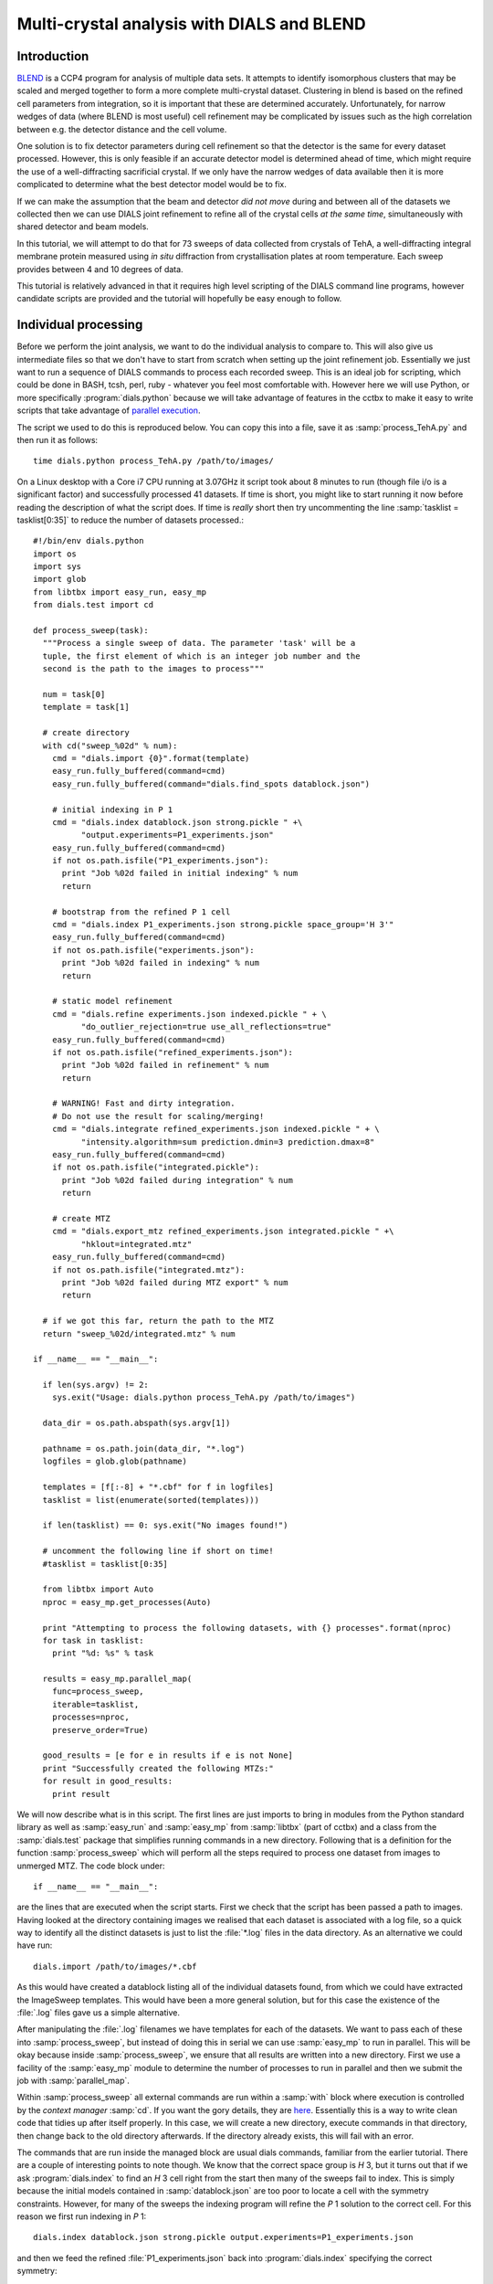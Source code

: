 Multi-crystal analysis with DIALS and BLEND
===========================================

Introduction
------------

BLEND_ is a CCP4 program for analysis of multiple data sets. It attempts to
identify isomorphous clusters that may be scaled and merged together to form a
more complete multi-crystal dataset. Clustering in blend is based on the refined
cell parameters from integration, so it is important that these are determined
accurately. Unfortunately, for narrow wedges of data (where BLEND is most
useful) cell refinement may be complicated by issues such as the high
correlation between e.g. the detector distance and the cell volume.

.. _BLEND: http://www.ccp4.ac.uk/html/blend.html

One solution is to fix detector parameters during cell refinement so that the
detector is the same for every dataset processed. However, this is only feasible
if an accurate detector model is determined ahead of time, which might require
the use of a well-diffracting sacrificial crystal. If we only have the narrow
wedges of data available then it is more complicated to determine what the best
detector model would be to fix.

If we can make the assumption that the beam and detector *did not move* during
and between all of the datasets we collected then we can use DIALS joint
refinement to refine all of the crystal cells *at the same time*, simultaneously
with shared detector and beam models.

In this tutorial, we will attempt to do that for 73 sweeps of data collected
from crystals of TehA, a well-diffracting integral membrane protein measured
using *in situ* diffraction from crystallisation plates at room temperature.
Each sweep provides between 4 and 10 degrees of data.

This tutorial is relatively advanced in that it requires high level scripting
of the DIALS command line programs, however candidate scripts are provided and
the tutorial will hopefully be easy enough to follow.

Individual processing
---------------------

Before we perform the joint analysis, we want to do the individual analysis
to compare to. This will also give us intermediate files so that we don't have
to start from scratch when setting up the joint refinement job. Essentially
we just want to run a sequence of DIALS commands to process each recorded sweep.
This is an ideal job for scripting, which could be done in BASH, tcsh, perl,
ruby - whatever you feel most comfortable with. However here we will use Python,
or more specifically :program:`dials.python` because we will take advantage of
features in the cctbx to make it easy to write scripts that take advantage
of `parallel execution <http://cctbx.sourceforge.net/current/python/libtbx.easy_mp.html>`_.

.. highlight:: python
The script we used to do this is reproduced below. You can copy this into a file,
save it as :samp:`process_TehA.py` and then run it as follows::

  time dials.python process_TehA.py /path/to/images/

On a Linux desktop with a Core i7 CPU running at 3.07GHz it script took about 8
minutes to run (though file i/o is a significant factor)
and successfully processed 41 datasets. If time is short, you
might like to start running it now before reading the description of what the
script does. If time is *really* short then try uncommenting the line
:samp:`tasklist = tasklist[0:35]` to reduce the number of datasets processed.::

  #!/bin/env dials.python
  import os
  import sys
  import glob
  from libtbx import easy_run, easy_mp
  from dials.test import cd

  def process_sweep(task):
    """Process a single sweep of data. The parameter 'task' will be a
    tuple, the first element of which is an integer job number and the
    second is the path to the images to process"""

    num = task[0]
    template = task[1]

    # create directory
    with cd("sweep_%02d" % num):
      cmd = "dials.import {0}".format(template)
      easy_run.fully_buffered(command=cmd)
      easy_run.fully_buffered(command="dials.find_spots datablock.json")

      # initial indexing in P 1
      cmd = "dials.index datablock.json strong.pickle " +\
            "output.experiments=P1_experiments.json"
      easy_run.fully_buffered(command=cmd)
      if not os.path.isfile("P1_experiments.json"):
        print "Job %02d failed in initial indexing" % num
        return

      # bootstrap from the refined P 1 cell
      cmd = "dials.index P1_experiments.json strong.pickle space_group='H 3'"
      easy_run.fully_buffered(command=cmd)
      if not os.path.isfile("experiments.json"):
        print "Job %02d failed in indexing" % num
        return

      # static model refinement
      cmd = "dials.refine experiments.json indexed.pickle " + \
            "do_outlier_rejection=true use_all_reflections=true"
      easy_run.fully_buffered(command=cmd)
      if not os.path.isfile("refined_experiments.json"):
        print "Job %02d failed in refinement" % num
        return

      # WARNING! Fast and dirty integration.
      # Do not use the result for scaling/merging!
      cmd = "dials.integrate refined_experiments.json indexed.pickle " + \
            "intensity.algorithm=sum prediction.dmin=3 prediction.dmax=8"
      easy_run.fully_buffered(command=cmd)
      if not os.path.isfile("integrated.pickle"):
        print "Job %02d failed during integration" % num
        return

      # create MTZ
      cmd = "dials.export_mtz refined_experiments.json integrated.pickle " +\
            "hklout=integrated.mtz"
      easy_run.fully_buffered(command=cmd)
      if not os.path.isfile("integrated.mtz"):
        print "Job %02d failed during MTZ export" % num
        return

    # if we got this far, return the path to the MTZ
    return "sweep_%02d/integrated.mtz" % num

  if __name__ == "__main__":

    if len(sys.argv) != 2:
      sys.exit("Usage: dials.python process_TehA.py /path/to/images")

    data_dir = os.path.abspath(sys.argv[1])

    pathname = os.path.join(data_dir, "*.log")
    logfiles = glob.glob(pathname)

    templates = [f[:-8] + "*.cbf" for f in logfiles]
    tasklist = list(enumerate(sorted(templates)))

    if len(tasklist) == 0: sys.exit("No images found!")

    # uncomment the following line if short on time!
    #tasklist = tasklist[0:35]

    from libtbx import Auto
    nproc = easy_mp.get_processes(Auto)

    print "Attempting to process the following datasets, with {} processes".format(nproc)
    for task in tasklist:
      print "%d: %s" % task

    results = easy_mp.parallel_map(
      func=process_sweep,
      iterable=tasklist,
      processes=nproc,
      preserve_order=True)

    good_results = [e for e in results if e is not None]
    print "Successfully created the following MTZs:"
    for result in good_results:
      print result

We will now describe what is in this script. The first lines are
just imports to bring in modules from the Python standard library as well as
:samp:`easy_run` and :samp:`easy_mp` from :samp:`libtbx` (part of cctbx) and
a class from the :samp:`dials.test` package that simplifies running commands in
a new directory. Following that is a definition for the function
:samp:`process_sweep` which will perform all the steps required to process one
dataset from images to unmerged MTZ. The code block under::

  if __name__ == "__main__":

are the lines that are executed when the script starts. First we check that the
script has been passed a path to images. Having looked at the directory
containing images we realised that each dataset is associated with a log file,
so a quick way to identify all the distinct datasets is just to list the
:file:`*.log` files in the data directory. As an alternative we could have run::

  dials.import /path/to/images/*.cbf

As this would have created a datablock listing all of the individual datasets
found, from which we could have extracted the ImageSweep templates. This would
have been a more general solution, but for this case the existence of the
:file:`.log` files gave us a simple alternative.

After manipulating the :file:`.log` filenames we have templates for each of the
datasets. We want to pass each of these into :samp:`process_sweep`, but instead
of doing this in serial we can use :samp:`easy_mp` to run in parallel. This will
be okay because inside :samp:`process_sweep`, we ensure that all results are
written into a new directory. First we use a facility of the :samp:`easy_mp`
module to determine the number of processes to run in parallel and then we submit
the job with :samp:`parallel_map`.

Within :samp:`process_sweep` all external commands are run within a :samp:`with`
block where execution is controlled by the *context manager* :samp:`cd`. If you
want the gory details, they are `here <https://docs.python.org/2/reference/datamodel.html#context-managers>`_.
Essentially this is a way to write clean code that tidies up after itself
properly. In this case, we will create a new directory, execute commands in that
directory, then change back to the old directory afterwards. If the directory
already exists, this will fail with an error.

The commands that are run inside the managed block are usual dials commands,
familiar from the earlier tutorial. There are a couple of interesting points
to note though. We know that the correct space group is *H* 3, but it turns out
that if we ask :program:`dials.index` to find an *H* 3 cell right from the start
then many of the sweeps fail to index. This is simply because the initial models
contained in :samp:`datablock.json` are too poor to locate a cell with the
symmetry constraints. However, for many of the sweeps the indexing program will
refine the *P* 1 solution to the correct cell. For this reason we first run
indexing in *P* 1::

  dials.index datablock.json strong.pickle output.experiments=P1_experiments.json

and then we feed the refined :file:`P1_experiments.json` back into
:program:`dials.index` specifying the correct symmetry::

  dials.index P1_experiments.json strong.pickle space_group='H 3'

When :program:`dials.index` is passed an :file:`experiments.json` containing
a crystal model rather than just a :file:`databock.json` then it automatically
uses a :samp:`known_orientation` indexer, which avoids doing the basis vector
search again. It uses the basis of the refined *P* 1 cell and just assigns
indices under the assumption of *H* 3 symmetry. The symmetry constraints are
then enforced during the refinement steps carried out by :program:`dials.index`.
This procedure gives us a greater success rate of indexing in *H* 3, and required
no manual intervention.

Following indexing we do scan-static cell refinement::

  dials.refine experiments.json indexed.pickle do_outlier_rejection=true use_all_reflections=true

Outlier rejection was switched on in an attempt to avoid any zingers or other
errant spots from affecting our refined cells. Without analysing the data closer
it is not clear whether there are any particularly bad outliers here. We could repeat
the whole analysis with this switched off if we want to investigate more closely,
or look through all the :file:`dials.refine.log` files to see results of the
outlier rejection step.

We elected use all reflections rather than taking a random subset because these
are narrow wedges and there are few reflections anyway. Taking a random subset
is only a time-saving procedure, and it won't provide much benefit here anyway.

We don't bother with the time-consuming step of scan-varying refinement, because
it is the scan-static cell that will be written into the MTZ header. Scan-
varying refinement would give us better models for integration but as we will
only be running blend in 'analysis' mode we are in the unusual situation of not
actually caring what the intensities are. In this case, the MTZ file is just a
carrier for the globally refined unit cell!

Following refinement we integrate the data in a very quick and dirty way, simply
to get an MTZ file as fast as possible. This is a terrible way to integrate
data usually!::

  dials.integrate refined_experiments.json indexed.pickle intensity.algorithm=sum prediction.dmin=3 prediction.dmax=8

The :samp:`intensity.algorithm=sum` option ensures we only do summation integration,
no profile fitting, while the :samp:`prediction.dmin=3` and
:samp:`prediction.dmax=8` options only integrate data between 3 and 8 Angstroms.

.. warning::

  Do not use the data produced by this script for scaling and merging. More
  careful processing should be done first!

Finally we use :program:`dials.export` to create an MTZ file::

  dials.export_mtz refined_experiments.json integrated.pickle hklout=integrated.mtz

After each of these major steps we check whether the last command ran successfully
by checking for the existence of an expected output file. If the file does not
exist we make no effort to rescue the dataset, we just return early from the
:samp:`process_sweep` function, freeing up a process so that
:samp:`parallel_map` can start up the next.

Here is the output of a run of the script::

  Attempting to process the following datasets, with 7 processes
  0: /home/david/xray/TehA/xta30_1_*.cbf
  1: /home/david/xray/TehA/xta31_1_*.cbf
  2: /home/david/xray/TehA/xta32_1_*.cbf
  3: /home/david/xray/TehA/xta33_1_*.cbf
  4: /home/david/xray/TehA/xta34_1_*.cbf
  5: /home/david/xray/TehA/xta9_1_*.cbf
  6: /home/david/xray/TehA/xta9_2_*.cbf
  7: /home/david/xray/TehA/xtal10_1_*.cbf
  8: /home/david/xray/TehA/xtal11_1_*.cbf
  9: /home/david/xray/TehA/xtal12_1_*.cbf
  10: /home/david/xray/TehA/xtal12_2_*.cbf
  11: /home/david/xray/TehA/xtal13_1_*.cbf
  12: /home/david/xray/TehA/xtal14_1_*.cbf
  13: /home/david/xray/TehA/xtal15_1_*.cbf
  14: /home/david/xray/TehA/xtal16_1_*.cbf
  15: /home/david/xray/TehA/xtal17_1_*.cbf
  16: /home/david/xray/TehA/xtal18_1_*.cbf
  17: /home/david/xray/TehA/xtal19_1_*.cbf
  18: /home/david/xray/TehA/xtal1_1_*.cbf
  19: /home/david/xray/TehA/xtal20_1_*.cbf
  20: /home/david/xray/TehA/xtal21_1_*.cbf
  21: /home/david/xray/TehA/xtal22_1_*.cbf
  22: /home/david/xray/TehA/xtal23_1_*.cbf
  23: /home/david/xray/TehA/xtal24_1_*.cbf
  24: /home/david/xray/TehA/xtal25_1_*.cbf
  25: /home/david/xray/TehA/xtal26_1_*.cbf
  26: /home/david/xray/TehA/xtal26_2_*.cbf
  27: /home/david/xray/TehA/xtal27_1_*.cbf
  28: /home/david/xray/TehA/xtal28_1_*.cbf
  29: /home/david/xray/TehA/xtal29_1_*.cbf
  30: /home/david/xray/TehA/xtal2_1_*.cbf
  31: /home/david/xray/TehA/xtal35_1_*.cbf
  32: /home/david/xray/TehA/xtal36_1_*.cbf
  33: /home/david/xray/TehA/xtal37_1_*.cbf
  34: /home/david/xray/TehA/xtal37_2_*.cbf
  35: /home/david/xray/TehA/xtal38_1_*.cbf
  36: /home/david/xray/TehA/xtal39_1_*.cbf
  37: /home/david/xray/TehA/xtal3_2_*.cbf
  38: /home/david/xray/TehA/xtal40_1_*.cbf
  39: /home/david/xray/TehA/xtal40_2_*.cbf
  40: /home/david/xray/TehA/xtal40_3_*.cbf
  41: /home/david/xray/TehA/xtal40_4_*.cbf
  42: /home/david/xray/TehA/xtal41_1_*.cbf
  43: /home/david/xray/TehA/xtal42_1_*.cbf
  44: /home/david/xray/TehA/xtal43_1_*.cbf
  45: /home/david/xray/TehA/xtal44_1_*.cbf
  46: /home/david/xray/TehA/xtal45_1_*.cbf
  47: /home/david/xray/TehA/xtal46_1_*.cbf
  48: /home/david/xray/TehA/xtal47_1_*.cbf
  49: /home/david/xray/TehA/xtal48_1_*.cbf
  50: /home/david/xray/TehA/xtal49_1_*.cbf
  51: /home/david/xray/TehA/xtal4_3_*.cbf
  52: /home/david/xray/TehA/xtal50_1_*.cbf
  53: /home/david/xray/TehA/xtal50_2_*.cbf
  54: /home/david/xray/TehA/xtal51_1_*.cbf
  55: /home/david/xray/TehA/xtal52_1_*.cbf
  56: /home/david/xray/TehA/xtal53_1_*.cbf
  57: /home/david/xray/TehA/xtal54_1_*.cbf
  58: /home/david/xray/TehA/xtal55_1_*.cbf
  59: /home/david/xray/TehA/xtal55_2_*.cbf
  60: /home/david/xray/TehA/xtal56_1_*.cbf
  61: /home/david/xray/TehA/xtal56_2_*.cbf
  62: /home/david/xray/TehA/xtal57_1_*.cbf
  63: /home/david/xray/TehA/xtal58_1_*.cbf
  64: /home/david/xray/TehA/xtal58_2_*.cbf
  65: /home/david/xray/TehA/xtal58_3_*.cbf
  66: /home/david/xray/TehA/xtal59_1_*.cbf
  67: /home/david/xray/TehA/xtal5_1_*.cbf
  68: /home/david/xray/TehA/xtal60_1_*.cbf
  69: /home/david/xray/TehA/xtal60_2_*.cbf
  70: /home/david/xray/TehA/xtal6_1_*.cbf
  71: /home/david/xray/TehA/xtal7_1_*.cbf
  72: /home/david/xray/TehA/xtal8_1_*.cbf
  Job 06 failed in initial indexing
  Job 04 failed in indexing
  Job 07 failed in indexing
  Job 08 failed in indexing
  Job 12 failed in indexing
  Job 11 failed in indexing
  Job 10 failed in indexing
  Job 15 failed in initial indexing
  Job 20 failed in initial indexing
  Job 21 failed in initial indexing
  Job 32 failed in initial indexing
  Job 37 failed in indexing
  Job 35 failed in indexing
  Job 38 failed in indexing
  Job 39 failed in indexing
  Job 40 failed in indexing
  Job 41 failed in indexing
  Job 44 failed in indexing
  Job 45 failed in indexing
  Job 47 failed in indexing
  Job 52 failed in initial indexing
  Job 49 failed in indexing
  Job 55 failed in initial indexing
  Job 57 failed in initial indexing
  Job 61 failed in indexing
  Job 62 failed in indexing
  Job 69 failed in indexing
  Job 66 failed in indexing
  Job 68 failed in indexing
  Job 70 failed in indexing
  Job 71 failed in initial indexing
  Job 72 failed in indexing
  Successfully created the following MTZs:
  sweep_00/integrated.mtz
  sweep_01/integrated.mtz
  sweep_02/integrated.mtz
  sweep_03/integrated.mtz
  sweep_05/integrated.mtz
  sweep_09/integrated.mtz
  sweep_13/integrated.mtz
  sweep_14/integrated.mtz
  sweep_16/integrated.mtz
  sweep_17/integrated.mtz
  sweep_18/integrated.mtz
  sweep_19/integrated.mtz
  sweep_22/integrated.mtz
  sweep_23/integrated.mtz
  sweep_24/integrated.mtz
  sweep_25/integrated.mtz
  sweep_26/integrated.mtz
  sweep_27/integrated.mtz
  sweep_28/integrated.mtz
  sweep_29/integrated.mtz
  sweep_30/integrated.mtz
  sweep_31/integrated.mtz
  sweep_33/integrated.mtz
  sweep_34/integrated.mtz
  sweep_36/integrated.mtz
  sweep_42/integrated.mtz
  sweep_43/integrated.mtz
  sweep_46/integrated.mtz
  sweep_48/integrated.mtz
  sweep_50/integrated.mtz
  sweep_51/integrated.mtz
  sweep_53/integrated.mtz
  sweep_54/integrated.mtz
  sweep_56/integrated.mtz
  sweep_58/integrated.mtz
  sweep_59/integrated.mtz
  sweep_60/integrated.mtz
  sweep_63/integrated.mtz
  sweep_64/integrated.mtz
  sweep_65/integrated.mtz
  sweep_67/integrated.mtz

  real  7m46.071s
  user  22m19.016s
  sys 1m47.299s

Analysis of individually processed datasets
-------------------------------------------

The paths to :file:`integrated.mtz` files can be copied directly into a file,
say :file:`individual_mtzs.dat`, and passed to blend for analysis::

  echo "END" | blend -a individual_mtzs.dat

The dendrogram resulting from clustering is shown here:

  .. image:: /figures/tree_01.png

Immediately the dendrogram shows that datasets 7 and 28 are extreme outliers.
From :file:`FINAL_list_of_files.dat` we can see that these refer to
:file:`sweep_13/integrated.mtz` and :file:`sweep_46/integrated.mtz`.
As we kept all the dials :file:`.log` files
from DIALS processing we could investigate this further, however as these are
only two sweeps out of 41, our time is better spent throwing them away and
moving on. So, edit :file:`individual_mtzs.dat` to remove
the lines :file:`sweep_13/integrated.mtz` and :file:`sweep_46/integrated.mtz`
and rerun blend.

Now the dendrogram looks better:

  .. image:: /figures/tree_02.png

The Linear Cell Variation (LCV) is now less than 1%, with an absolute value
of 0.42 Angstroms, indicating good isomorphism amongst all the remaining
datasets.

Joint refinement
----------------

Now that we have done the BLEND analysis for individually processed datasets,
we would like to do joint refinement of the crystals to reduce correlations
between the detector or beam parameters with individual crystals. As motivation
we may look at these correlations for one of these datasets. For example::

  cd sweep_00
  dials.refine experiments.json indexed.pickle \
    track_parameter_correlation=true correlation_plot.filename=corrplot.png
  cd ..

The new file :file:`sweep_00/corrplot.png` shows correlations between parameters
refined with this single 8 degree dataset. Clearly parameters like the
detector distance and the crystal metrical matrix parameters are highly
correlated.

 .. image:: /figures/sweep_00_corrplot.png

Although the DIALS toolkit has a sophisticated mechanism for modelling
multi-experiment data, the user interface for handling such data is still
rather limited. In order to do joint refinement of the sweeps we need to combine them
into a single multi-experiment :file:`experiments.json` and corresponding
:file:`reflections.pickle`. Whilst doing this we want to reduce the separate
detector, beam and goniometer models for each experiment into a single shared
model of each type. The program :program:`dials.combine_experiments` can
be used for this, but first we have to prepare an input file with a text editor
listing the individual sweeps in order. We can use
:file:`individual_mtzs.dat` as a template to start with. In our case the final
file looks like this::

  input {
    experiments = "/home/david/TehA_processing/sweep_00/refined_experiments.json"
    experiments = "/home/david/TehA_processing/sweep_01/refined_experiments.json"
    experiments = "/home/david/TehA_processing/sweep_02/refined_experiments.json"
    experiments = "/home/david/TehA_processing/sweep_03/refined_experiments.json"
    experiments = "/home/david/TehA_processing/sweep_05/refined_experiments.json"
    experiments = "/home/david/TehA_processing/sweep_09/refined_experiments.json"
    experiments = "/home/david/TehA_processing/sweep_13/refined_experiments.json"
    experiments = "/home/david/TehA_processing/sweep_14/refined_experiments.json"
    experiments = "/home/david/TehA_processing/sweep_16/refined_experiments.json"
    experiments = "/home/david/TehA_processing/sweep_17/refined_experiments.json"
    experiments = "/home/david/TehA_processing/sweep_18/refined_experiments.json"
    experiments = "/home/david/TehA_processing/sweep_19/refined_experiments.json"
    experiments = "/home/david/TehA_processing/sweep_22/refined_experiments.json"
    experiments = "/home/david/TehA_processing/sweep_23/refined_experiments.json"
    experiments = "/home/david/TehA_processing/sweep_24/refined_experiments.json"
    experiments = "/home/david/TehA_processing/sweep_25/refined_experiments.json"
    experiments = "/home/david/TehA_processing/sweep_26/refined_experiments.json"
    experiments = "/home/david/TehA_processing/sweep_27/refined_experiments.json"
    experiments = "/home/david/TehA_processing/sweep_28/refined_experiments.json"
    experiments = "/home/david/TehA_processing/sweep_29/refined_experiments.json"
    experiments = "/home/david/TehA_processing/sweep_30/refined_experiments.json"
    experiments = "/home/david/TehA_processing/sweep_31/refined_experiments.json"
    experiments = "/home/david/TehA_processing/sweep_33/refined_experiments.json"
    experiments = "/home/david/TehA_processing/sweep_34/refined_experiments.json"
    experiments = "/home/david/TehA_processing/sweep_36/refined_experiments.json"
    experiments = "/home/david/TehA_processing/sweep_42/refined_experiments.json"
    experiments = "/home/david/TehA_processing/sweep_43/refined_experiments.json"
    experiments = "/home/david/TehA_processing/sweep_46/refined_experiments.json"
    experiments = "/home/david/TehA_processing/sweep_48/refined_experiments.json"
    experiments = "/home/david/TehA_processing/sweep_50/refined_experiments.json"
    experiments = "/home/david/TehA_processing/sweep_51/refined_experiments.json"
    experiments = "/home/david/TehA_processing/sweep_53/refined_experiments.json"
    experiments = "/home/david/TehA_processing/sweep_54/refined_experiments.json"
    experiments = "/home/david/TehA_processing/sweep_56/refined_experiments.json"
    experiments = "/home/david/TehA_processing/sweep_58/refined_experiments.json"
    experiments = "/home/david/TehA_processing/sweep_59/refined_experiments.json"
    experiments = "/home/david/TehA_processing/sweep_60/refined_experiments.json"
    experiments = "/home/david/TehA_processing/sweep_63/refined_experiments.json"
    experiments = "/home/david/TehA_processing/sweep_64/refined_experiments.json"
    experiments = "/home/david/TehA_processing/sweep_65/refined_experiments.json"
    experiments = "/home/david/TehA_processing/sweep_67/refined_experiments.json"
    reflections = "/home/david/TehA_processing/sweep_00/indexed.pickle"
    reflections = "/home/david/TehA_processing/sweep_01/indexed.pickle"
    reflections = "/home/david/TehA_processing/sweep_02/indexed.pickle"
    reflections = "/home/david/TehA_processing/sweep_03/indexed.pickle"
    reflections = "/home/david/TehA_processing/sweep_05/indexed.pickle"
    reflections = "/home/david/TehA_processing/sweep_09/indexed.pickle"
    reflections = "/home/david/TehA_processing/sweep_13/indexed.pickle"
    reflections = "/home/david/TehA_processing/sweep_14/indexed.pickle"
    reflections = "/home/david/TehA_processing/sweep_16/indexed.pickle"
    reflections = "/home/david/TehA_processing/sweep_17/indexed.pickle"
    reflections = "/home/david/TehA_processing/sweep_18/indexed.pickle"
    reflections = "/home/david/TehA_processing/sweep_19/indexed.pickle"
    reflections = "/home/david/TehA_processing/sweep_22/indexed.pickle"
    reflections = "/home/david/TehA_processing/sweep_23/indexed.pickle"
    reflections = "/home/david/TehA_processing/sweep_24/indexed.pickle"
    reflections = "/home/david/TehA_processing/sweep_25/indexed.pickle"
    reflections = "/home/david/TehA_processing/sweep_26/indexed.pickle"
    reflections = "/home/david/TehA_processing/sweep_27/indexed.pickle"
    reflections = "/home/david/TehA_processing/sweep_28/indexed.pickle"
    reflections = "/home/david/TehA_processing/sweep_29/indexed.pickle"
    reflections = "/home/david/TehA_processing/sweep_30/indexed.pickle"
    reflections = "/home/david/TehA_processing/sweep_31/indexed.pickle"
    reflections = "/home/david/TehA_processing/sweep_33/indexed.pickle"
    reflections = "/home/david/TehA_processing/sweep_34/indexed.pickle"
    reflections = "/home/david/TehA_processing/sweep_36/indexed.pickle"
    reflections = "/home/david/TehA_processing/sweep_42/indexed.pickle"
    reflections = "/home/david/TehA_processing/sweep_43/indexed.pickle"
    reflections = "/home/david/TehA_processing/sweep_46/indexed.pickle"
    reflections = "/home/david/TehA_processing/sweep_48/indexed.pickle"
    reflections = "/home/david/TehA_processing/sweep_50/indexed.pickle"
    reflections = "/home/david/TehA_processing/sweep_51/indexed.pickle"
    reflections = "/home/david/TehA_processing/sweep_53/indexed.pickle"
    reflections = "/home/david/TehA_processing/sweep_54/indexed.pickle"
    reflections = "/home/david/TehA_processing/sweep_56/indexed.pickle"
    reflections = "/home/david/TehA_processing/sweep_58/indexed.pickle"
    reflections = "/home/david/TehA_processing/sweep_59/indexed.pickle"
    reflections = "/home/david/TehA_processing/sweep_60/indexed.pickle"
    reflections = "/home/david/TehA_processing/sweep_63/indexed.pickle"
    reflections = "/home/david/TehA_processing/sweep_64/indexed.pickle"
    reflections = "/home/david/TehA_processing/sweep_65/indexed.pickle"
    reflections = "/home/david/TehA_processing/sweep_67/indexed.pickle"
  }

We called this file :file:`experiments_and_reflections.phil` then run
:program:`dials.combine_experiments` like this::

  dials.combine_experiments experiments_and_reflections.phil \
    reference_from_experiment.beam=0 \
    reference_from_experiment.goniometer=0 \
    reference_from_experiment.detector=0

The :samp:`reference_from_experiment` options tell the program to replace all
beam, goniometer and detector models in the input experiments with those
models taken from the first experiment, i.e. experiment '0' using 0-based
indexing. The output lists the number of reflections in each sweep contributing
to the final :file:`combined_reflections.pickle`::

  ---------------------
  | Experiment | Nref |
  ---------------------
  | 0          | 1446 |
  | 1          | 1422 |
  | 2          | 1209 |
  | 3          | 1376 |
  | 4          | 452  |
  | 5          | 1663 |
  | 6          | 1528 |
  | 7          | 1445 |
  | 8          | 1275 |
  | 9          | 239  |
  | 10         | 1614 |
  | 11         | 1052 |
  | 12         | 1845 |
  | 13         | 1495 |
  | 14         | 2041 |
  | 15         | 1308 |
  | 16         | 1839 |
  | 17         | 1828 |
  | 18         | 1644 |
  | 19         | 243  |
  | 20         | 1061 |
  | 21         | 2416 |
  | 22         | 1884 |
  | 23         | 949  |
  | 24         | 3569 |
  | 25         | 2967 |
  | 26         | 935  |
  | 27         | 1329 |
  | 28         | 650  |
  | 29         | 1324 |
  | 30         | 633  |
  | 31         | 1231 |
  | 32         | 2131 |
  | 33         | 2094 |
  | 34         | 2141 |
  | 35         | 1661 |
  | 36         | 2543 |
  | 37         | 2227 |
  | 38         | 1138 |
  ---------------------
  Saving combined experiments to combined_experiments.json
  Saving combined reflections to combined_reflections.pickle

We may also inspect the contents of :file:`combined_experiments.json`, by using
:program:`dials.show_models`, for example::

  dials.show_models combined_experiments.json

Useful though this is, it is clear how this could become unwieldy as the number
of experiments increases. Work on better interfaces to multi-crystal (or
generally, multi-experiment) data is ongoing within the DIALS project.
Suggestions are always welcome!

Now we have the joint experiments and reflections files we can run our multi-
crystal refinement job. First we try outlier rejection, so that the refinement
run is similar to the jobs we ran on individual datasets::

  dials.refine combined_experiments.json combined_reflections.pickle \
    do_outlier_rejection=true

::

  The following parameters have been modified:

  refinement {
    reflections {
      do_outlier_rejection = true
    }
  }
  input {
    experiments = combined_experiments.json
    reflections = combined_reflections.pickle
  }

  Configuring refiner

  Summary statistics for observations matched to predictions:
  ----------------------------------------------------------------------
  |                   | Min    | Q1      | Med        | Q3     | Max   |
  ----------------------------------------------------------------------
  | Xc - Xo (mm)      | -14.61 | -0.8011 | -0.08364   | 0.7517 | 15.76 |
  | Yc - Yo (mm)      | -21.55 | -0.4907 | -0.01917   | 0.4474 | 16.99 |
  | Phic - Phio (deg) | -16.99 | -0.2279 | -0.0006402 | 0.2305 | 28.72 |
  | X weights         | 108.4  | 129.6   | 132.2      | 133.8  | 135.2 |
  | Y weights         | 114.8  | 133.8   | 134.7      | 135.1  | 135.2 |
  | Phi weights       | 81.19  | 99.99   | 100        | 100    | 100   |
  ----------------------------------------------------------------------

  15921 reflections have been rejected as outliers
  Traceback (most recent call last):
    File "/home/david/bsx/cctbx-svn/build/../sources/dials/command_line/refine.py", line 370, in <module>
      halraiser(e)
    File "/home/david/bsx/cctbx-svn/build/../sources/dials/command_line/refine.py", line 368, in <module>
      script.run()
    File "/home/david/bsx/cctbx-svn/build/../sources/dials/command_line/refine.py", line 274, in run
      reflections, experiments)
    File "/home/david/bsx/cctbx-svn/sources/dials/algorithms/refinement/refiner.py", line 336, in from_parameters_data_experiments
      verbosity=verbosity)
    File "/home/david/bsx/cctbx-svn/sources/dials/algorithms/refinement/refiner.py", line 581, in _build_components
      target = cls.config_target(params, experiments, refman, pred_param, do_stills)
    File "/home/david/bsx/cctbx-svn/sources/dials/algorithms/refinement/refiner.py", line 1004, in config_target
      options.jacobian_max_nref)
    File "/home/david/bsx/cctbx-svn/sources/dials/algorithms/refinement/target.py", line 404, in __init__
      self._reflection_manager.finalise()
    File "/home/david/bsx/cctbx-svn/sources/dials/algorithms/refinement/reflection_manager.py", line 237, in finalise
      self._check_too_few()
    File "/home/david/bsx/cctbx-svn/sources/dials/algorithms/refinement/reflection_manager.py", line 262, in _check_too_few
      raise RuntimeError(msg)
  RuntimeError: Please report this error to dials-support@lists.sourceforge.net: Remaining number of reflections = 6, for experiment 19, which is below the configured limit for this reflection manager

Oops! That wasn't good. Looking at the error we see that experiment 19 provides
only 6 reflections to refinement, which is disallowed by a default
parameters of :program:`dials.refine`, namely ``minimum_number_of_reflections=20``.
But from the output of :program:`dials.combine_experiments` we see that experiment
19 has 243 indexed reflections. What happened? Well, forcing the individual
experiments to share the beam and detector models of experiment 0 has led to some
very poor predictions for some of these experiments. See the ``Summary statistics``
table, where the worst positional residuals are greater than 20 mm! We may put this
down to the very narrow wedges of data we have. Experiment 19 is one of the
narrowest, with only 4 degrees of data. Outlier rejection is not a good idea here
because it selectively removes reflections from the worst fitting experiments.

Instead we try without outlier rejection::

  dials.refine combined_experiments.json combined_reflections.pickle \
    use_all_reflections=true \
    output.experiments=refined_combined_experiments.json

This worked much better::

  The following parameters have been modified:

  output {
    experiments = refined_combined_experiments.json
  }
  refinement {
    reflections {
      use_all_reflections = true
    }
  }
  input {
    experiments = combined_experiments.json
    reflections = combined_reflections.pickle
  }

  Configuring refiner

  Summary statistics for observations matched to predictions:
  ----------------------------------------------------------------------
  |                   | Min    | Q1      | Med        | Q3     | Max   |
  ----------------------------------------------------------------------
  | Xc - Xo (mm)      | -14.61 | -0.8011 | -0.08364   | 0.7517 | 15.76 |
  | Yc - Yo (mm)      | -21.55 | -0.4907 | -0.01917   | 0.4474 | 16.99 |
  | Phic - Phio (deg) | -16.99 | -0.2279 | -0.0006402 | 0.2305 | 28.72 |
  | X weights         | 108.4  | 129.6   | 132.2      | 133.8  | 135.2 |
  | Y weights         | 114.8  | 133.8   | 134.7      | 135.1  | 135.2 |
  | Phi weights       | 81.19  | 99.99   | 100        | 100    | 100   |
  ----------------------------------------------------------------------

  Performing refinement...

  Refinement steps:
  -----------------------------------------------
  | Step | Nref  | RMSD_X  | RMSD_Y  | RMSD_Phi |
  |      |       | (mm)    | (mm)    | (deg)    |
  -----------------------------------------------
  | 0    | 56703 | 1.6811  | 1.3938  | 1.3119   |
  | 1    | 56703 | 1.3728  | 1.0393  | 0.70978  |
  | 2    | 56703 | 1.1418  | 0.86757 | 0.65172  |
  | 3    | 56703 | 0.87359 | 0.66465 | 0.57709  |
  | 4    | 56703 | 0.60635 | 0.47194 | 0.44672  |
  | 5    | 56703 | 0.37995 | 0.31262 | 0.28325  |
  | 6    | 56703 | 0.22145 | 0.19743 | 0.16597  |
  | 7    | 56703 | 0.17484 | 0.16522 | 0.12868  |
  | 8    | 56703 | 0.17164 | 0.16306 | 0.12515  |
  | 9    | 56703 | 0.1714  | 0.16287 | 0.12503  |
  | 10   | 56703 | 0.1713  | 0.16277 | 0.12496  |
  | 11   | 56703 | 0.17131 | 0.16274 | 0.12491  |
  | 12   | 56703 | 0.17132 | 0.16273 | 0.12489  |
  | 13   | 56703 | 0.17132 | 0.16273 | 0.12489  |
  -----------------------------------------------
  RMSD no longer decreasing

  RMSDs by experiment:
  ---------------------------------------------
  | Exp | Nref | RMSD_X  | RMSD_Y  | RMSD_Z   |
  |     |      | (px)    | (px)    | (images) |
  ---------------------------------------------
  | 0   | 1374 | 0.63135 | 0.40973 | 0.35223  |
  | 1   | 1326 | 0.65259 | 0.39367 | 0.34253  |
  | 2   | 1138 | 0.90566 | 0.85055 | 0.75363  |
  | 3   | 1294 | 0.67156 | 0.5088  | 0.27957  |
  | 4   | 406  | 0.76238 | 0.50361 | 0.3676   |
  | 5   | 1578 | 1.0475  | 1.5447  | 0.93663  |
  | 6   | 1452 | 0.64011 | 0.33055 | 0.34482  |
  | 7   | 1372 | 1.0639  | 1.116   | 0.89393  |
  | 8   | 1203 | 1.0557  | 1.4787  | 0.6994   |
  | 9   | 213  | 2.0415  | 2.0383  | 1.3647   |
  | 10  | 1543 | 0.7825  | 0.47977 | 0.5151   |
  | 11  | 980  | 0.96061 | 1.1603  | 0.72562  |
  | 12  | 1783 | 0.74111 | 0.84793 | 0.67643  |
  | 13  | 1424 | 0.73923 | 0.51892 | 0.37183  |
  | 14  | 1937 | 1.1602  | 1.4408  | 0.84359  |
  | 15  | 1237 | 0.92553 | 0.50867 | 0.42323  |
  | 16  | 1751 | 0.71129 | 0.37352 | 0.34289  |
  | 17  | 1742 | 0.66178 | 0.40449 | 0.29842  |
  | 18  | 1550 | 0.84153 | 1.2567  | 0.71992  |
  | 19  | 222  | 1.1245  | 0.77295 | 0.95415  |
  ---------------------------------------------
  Table truncated to show the first 20 experiments only
  Re-run with verbosity >= 2 to show all experiments
  Saving refined experiments to refined_combined_experiments.json

The overall final RMSDs are 0.17 mm in X, 0.16 mm in Y and 0.12 degrees in
:math:`\phi`. The RMSDs per experiment are also shown, but only for the first
20 experiments. Rerunning with :samp:`verbosity=2` does give the full table,
but also produces a great deal more log output, so it would be easier to find
in the file :file:`dials.refine.log` rather than scrolling up pages in your
terminal.

We can compare the RMSDs from individually refined experiments to those from
the joint experiments. For example, look at the RSMDs for experiment 0, in the
logfile :file:`sweep_00/dials.refine.log`::

  RMSDs by experiment:
  --------------------------------------------
  | Exp | Nref | RMSD_X | RMSD_Y  | RMSD_Z   |
  |     |      | (px)   | (px)    | (images) |
  --------------------------------------------
  | 0   | 1342 | 0.534  | 0.30643 | 0.2561   |
  --------------------------------------------

Clearly allowing the detector and beam to refine only against this data lets
the model better fit the observations, but is it a more accurate description of
reality? Given that we *know* or can comfortably assume that the detector and
beam did not move between data collections, then the constraints applied by
joint refinement seem appropriate. For better parity with the original results
perhaps we should use outlier rejection though. Now the models are close enough
it is safe to do so::

  dials.refine refined_combined_experiments.json combined_reflections.pickle \
    use_all_reflections=true \
    do_outlier_rejection=true \
    output.experiments=refined_combined_experiments_outrej.json

The RMSD tables resulting from this::

  Refinement steps:
  ------------------------------------------------
  | Step | Nref  | RMSD_X  | RMSD_Y   | RMSD_Phi |
  |      |       | (mm)    | (mm)     | (deg)    |
  ------------------------------------------------
  | 0    | 50112 | 0.10315 | 0.062074 | 0.058395 |
  | 1    | 50112 | 0.10292 | 0.061742 | 0.057896 |
  | 2    | 50112 | 0.10271 | 0.061592 | 0.057869 |
  | 3    | 50112 | 0.1024  | 0.061383 | 0.057734 |
  | 4    | 50112 | 0.10213 | 0.061227 | 0.057411 |
  | 5    | 50112 | 0.10197 | 0.061185 | 0.057029 |
  | 6    | 50112 | 0.10186 | 0.061202 | 0.056831 |
  | 7    | 50112 | 0.10178 | 0.061214 | 0.056807 |
  | 8    | 50112 | 0.10173 | 0.061164 | 0.056806 |
  | 9    | 50112 | 0.10168 | 0.061055 | 0.056777 |
  | 10   | 50112 | 0.10167 | 0.060948 | 0.056713 |
  | 11   | 50112 | 0.1017  | 0.060897 | 0.05664  |
  | 12   | 50112 | 0.10172 | 0.060884 | 0.056602 |
  | 13   | 50112 | 0.10172 | 0.060882 | 0.056594 |
  | 14   | 50112 | 0.10172 | 0.060882 | 0.056593 |
  ------------------------------------------------
  RMSD no longer decreasing

  RMSDs by experiment:
  ---------------------------------------------
  | Exp | Nref | RMSD_X  | RMSD_Y  | RMSD_Z   |
  |     |      | (px)    | (px)    | (images) |
  ---------------------------------------------
  | 0   | 1302 | 0.57135 | 0.34799 | 0.30443  |
  | 1   | 1275 | 0.59907 | 0.34379 | 0.31076  |
  | 2   | 1008 | 0.68104 | 0.4229  | 0.29659  |
  | 3   | 1213 | 0.61056 | 0.4238  | 0.27042  |
  | 4   | 373  | 0.6637  | 0.41751 | 0.28468  |
  | 5   | 1425 | 0.53209 | 0.30844 | 0.25475  |
  | 6   | 1426 | 0.51294 | 0.28226 | 0.23702  |
  | 7   | 1236 | 0.65703 | 0.32861 | 0.27816  |
  | 8   | 1091 | 0.54379 | 0.34609 | 0.25901  |
  | 9   | 137  | 1.2479  | 0.48073 | 0.31642  |
  | 10  | 1484 | 0.5417  | 0.33476 | 0.2514   |
  | 11  | 906  | 0.56075 | 0.39302 | 0.26312  |
  | 12  | 1697 | 0.53371 | 0.33843 | 0.25628  |
  | 13  | 1353 | 0.59367 | 0.32434 | 0.27128  |
  | 14  | 1765 | 0.55622 | 0.30903 | 0.25697  |
  | 15  | 1101 | 0.67655 | 0.35542 | 0.31188  |
  | 16  | 1633 | 0.56375 | 0.32634 | 0.30048  |
  | 17  | 1654 | 0.53093 | 0.3281  | 0.26622  |
  | 18  | 1401 | 0.51477 | 0.37377 | 0.27729  |
  | 19  | 171  | 0.89704 | 0.38654 | 0.39885  |
  ---------------------------------------------
  Table truncated to show the first 20 experiments only
  Re-run with verbosity >= 2 to show all experiments
  Saving refined experiments to refined_combined_experiments_outrej.json

Now we have RMSDs in X down to 0.1 mm, in Y to 0.06 mm and 0.06 degrees in
:math:`\phi`. The RMSDs for experiment 0 are not so much worse than from the
individual refinement job. We are happy with this result and move on to
re-integrating the data to create MTZs for BLEND.

Analysis of jointly refined datasets
------------------------------------

:program:`dials.integrate` will not work with our :file:`refined_combined_experiments_outrej.json`
and :file:`combined_reflections.pickle` directly, so we have to separate these
into individual files for each experiment. It is best to do this inside a new
directory::

  mkdir joint
  cd !$
  dials.split_experiments ../refined_combined_experiments_outrej.json ../combined_reflections.pickle

This fills the directory with 39 individual :file:`experiments_##.json` and
:file:`reflections_##.pickle` files. To integrate these quickly we want a script
to run in parallel, similar to the one used previously::

  #!/bin/env dials.python
  import os
  import sys
  import glob
  from libtbx import easy_run, easy_mp
  from dials.test import cd

  def process_sweep(task):
    """Process a single sweep of data. The parameter 'task' will be a
    tuple, the first element of which is an integer job number and the
    second is the path to the directory containing the data"""

    num = task[0]
    datadir = task[1]

    experiments_file = "experiments_%02d.json" % num
    reflections_file = "reflections_%02d.pickle" % num
    experiments_path = os.path.join(datadir, experiments_file)
    reflections_path = os.path.join(datadir, reflections_file)

    # create directory
    with cd("sweep_%02d" % num):
      # WARNING! Fast and dirty integration.
      # Do not use the result for scaling/merging!
      cmd = "dials.integrate %s %s " + \
            "intensity.algorithm=sum prediction.dmin=3 prediction.dmax=8"
      cmd = cmd % (experiments_path, reflections_path)
      easy_run.fully_buffered(command=cmd)
      if not os.path.isfile("integrated.pickle"):
        print "Job %02d failed during integration" % num
        return

      # create MTZ
      cmd = "dials.export_mtz %s integrated.pickle hklout=integrated.mtz"
      cmd = cmd % experiments_path
      easy_run.fully_buffered(command=cmd)
      if not os.path.isfile("integrated.mtz"):
        print "Job %02d failed during MTZ export" % num
        return

    # if we got this far, return the path to the MTZ
    return "sweep_%02d/integrated.mtz" % num

  if __name__ == "__main__":

    if len(sys.argv) != 2:
      sys.exit("Usage: dials.python integrate_joint_TehA.py ..")
    data_dir = os.path.abspath(sys.argv[1])

    pathname = os.path.join(data_dir, "experiments_*.json")
    experiments = glob.glob(pathname)

    templates = [data_dir for f in experiments]
    tasklist = list(enumerate(sorted(templates)))

    from libtbx import Auto
    nproc = easy_mp.get_processes(Auto)

    print "Attempting to process the following datasets, with {} processes".format(nproc)
    for task in tasklist:
      print "%d: %s/experiments%02d" % (task[0], task[1], task[0])

    results = easy_mp.parallel_map(
      func=process_sweep,
      iterable=tasklist,
      processes=nproc,
      preserve_order=True)

    good_results = [e for e in results if e is not None]
    print "Successfully created the following MTZs:"
    for result in good_results:
      print result

This, if saved as :file:`integrate_joint_TehA.py` in the new :file:`joint`
directory can be run as follows::

  dials.python integrate_joint_TehA.py .

As expected this creates all 39 MTZs for the jointly refined sweeps without any
problem. We can copy the paths to these into a new file, say
:file:`joint_mtzs.dat`, and run blend::

  echo "END" | blend -a joint_mtzs.dat

The :file:`tree.png` resulting from this is very interesting.

  .. image:: /figures/tree_03.png

The LCV is now as low as 0.36% (aLCV 0.27 Angstroms). This indicates an even
higher degree of isomorphism than detected during after individual processing.
So although joint refinement leads to slightly higher RMSDs for each experiment
(as we expected) the resulting unit cells are more similar. It is worth
remembering that no restraints were applied between unit cells in refinement.
Given that we know that the detector and beam did not move between the data
collections we might like to think that the joint refinement analysis is a more
accurate depiction of reality, and thus the unit cells are closer to the truth.

What to do next?
----------------

This has given us a good starting point for analysis with BLEND. However, because
of the shortcuts we took with integration we are not yet ready to continue with
BLEND's synthesis mode. At this point we might assess where we are and try a few
things:

* Go back and fix datasets that didn't index properly. We could edit our processing
  script to attempt :samp:`method=fft1d` for example if the 3D FFT indexing was
  unsuccessful.
* Integrate data properly for BLEND's synthesis mode. We should remove the resolution
  limits and allow :program:`dials.integrate` to do profile fitting as well as
  summation integration.

Acknowledgements
----------------

The TehA project and original BLEND analysis was performed by scientists at Diamond
Light Source and the Membrane Protein Laboratory. We thank the following for
access to the data: Danny Axford, Nien-Jen Hu, James Foadi, Hassanul Ghani Choudhury, So Iwata,
Konstantinos Beis, Pierre Aller, Gwyndaf Evans & Yilmaz Alguel
